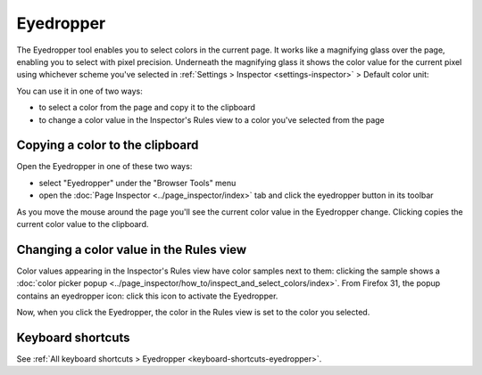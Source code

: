 ==========
Eyedropper
==========

The Eyedropper tool enables you to select colors in the current page. It works like a magnifying glass over the page, enabling you to select with pixel precision. Underneath the magnifying glass it shows the color value for the current pixel using whichever scheme you've selected in :ref:`Settings > Inspector <settings-inspector>` > Default color unit:

.. image:: eyedropper.png

You can use it in one of two ways:

- to select a color from the page and copy it to the clipboard
- to change a color value in the Inspector's Rules view to a color you've selected from the page

Copying a color to the clipboard
********************************

Open the Eyedropper in one of these two ways:

- select "Eyedropper" under the "Browser Tools" menu
- open the :doc:`Page Inspector <../page_inspector/index>` tab and click the eyedropper button in its toolbar

As you move the mouse around the page you'll see the current color value in the Eyedropper change. Clicking copies the current color value to the clipboard.

.. raw:: html

  <iframe width="560" height="315" src="https://www.youtube.com/embed/xf2uk6UyRB8" title="YouTube video player" frameborder="0" allow="accelerometer; autoplay; clipboard-write; encrypted-media; gyroscope; picture-in-picture" allowfullscreen></iframe>
  <br/>
  <br/>

Changing a color value in the Rules view
****************************************

Color values appearing in the Inspector's Rules view have color samples next to them: clicking the sample shows a :doc:`color picker popup <../page_inspector/how_to/inspect_and_select_colors/index>`. From Firefox 31, the popup contains an eyedropper icon: click this icon to activate the Eyedropper.

Now, when you click the Eyedropper, the color in the Rules view is set to the color you selected.

.. raw:: html

  <iframe width="560" height="315" src="https://www.youtube.com/embed/0Zx1TN21QOo" title="YouTube video player" frameborder="0" allow="accelerometer; autoplay; clipboard-write; encrypted-media; gyroscope; picture-in-picture" allowfullscreen></iframe>
  <br/>
  <br/>


Keyboard shortcuts
******************

See :ref:`All keyboard shortcuts > Eyedropper <keyboard-shortcuts-eyedropper>`.
